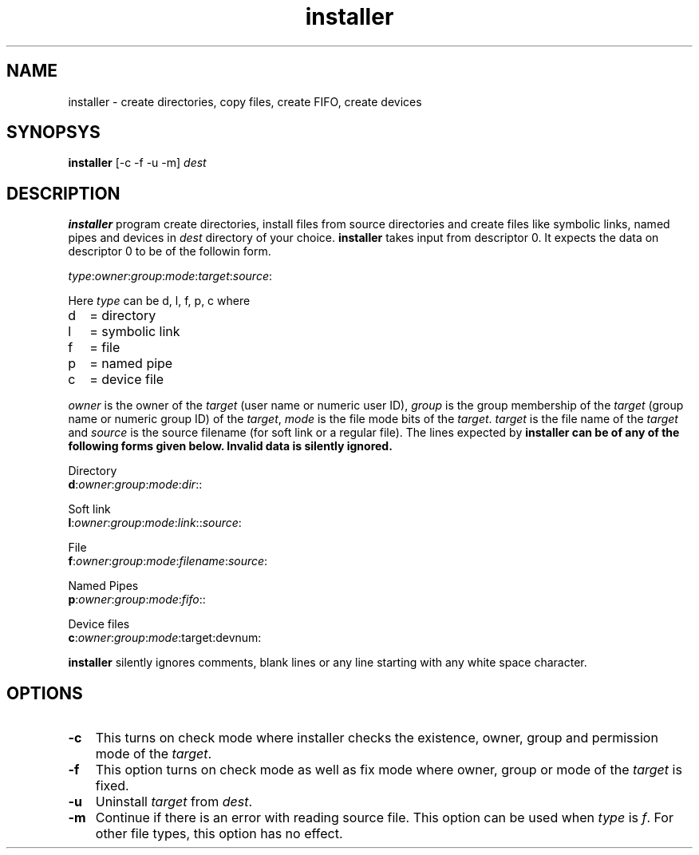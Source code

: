 .\" vim: tw=75
.TH installer 1

.SH NAME
installer \- create directories, copy files, create FIFO, create devices

.SH SYNOPSYS
\fBinstaller\fR [-c -f -u -m] \fIdest\fR

.SH DESCRIPTION
\fBinstaller\fR program create directories, install files from source
directories and create files like symbolic links, named pipes and devices
in \fIdest\fR directory of your choice. \fBinstaller\fR takes input from
descriptor 0. It expects the data on descriptor 0 to be of the followin
form.

.EX
\fItype\fR:\fIowner\fR:\fIgroup\fR:\fImode\fR:\fItarget\fR:\fIsource\fR:
.EE

Here \fItype\fR can be d, l, f, p, c where
.TP 2
d
= directory
.TP
l
= symbolic link
.TP
f
= file
.TP
p
= named pipe
.TP
c
= device file

.PP
\fIowner\fR is the owner of the \fItarget\fR (user name or numeric user ID),
\fIgroup\fR is the group membership of the \fItarget\fR (group name or numeric
group ID) of the \fItarget\fR, \fImode\fR is the file mode bits of the
\fItarget\fR. \fItarget\fR is the file name of the \fItarget\fR and
\fIsource\fR is the source filename (for soft link or a regular file). The
lines expected by \fBinstaller\fr can be of any of the following forms
given below. Invalid data is silently ignored.

.EX
 Directory
 \fBd\fR:\fIowner\fR:\fIgroup\fR:\fImode\fR:\fIdir\fR::

 Soft link
 \fBl\fR:\fIowner\fR:\fIgroup\fR:\fImode\fR:\fIlink\fR::\fIsource\fR:

 File
 \fBf\fR:\fIowner\fR:\fIgroup\fR:\fImode\fR:\fIfilename\fR:\fIsource\fR:

 Named Pipes
 \fBp\fR:\fIowner\fR:\fIgroup\fR:\fImode\fR:\fIfifo\fR::

 Device files
 \fBc\fR:\fIowner\fR:\fIgroup\fR:\fImode\fR:target:devnum:
.EE

\fBinstaller\fR silently ignores comments, blank lines or any line starting
with any white space character.

.SH OPTIONS
.PP
.TP 3
\fB\-c\fR
This turns on check mode where installer checks the existence, owner, group
and permission mode of the \fItarget\fR.

.TP 3
\fB\-f\fR
This option turns on check mode as well as fix mode where owner, group or
mode of the \fItarget\fR is fixed.

.TP 3
\fB\-u\fR
Uninstall \fItarget\fR from \fIdest\fR.

.TP 3
\fB\-m\fR
Continue if there is an error with reading source file. This option can be
used when \fItype\fR is \fIf\fR. For other file types, this option has no
effect.
